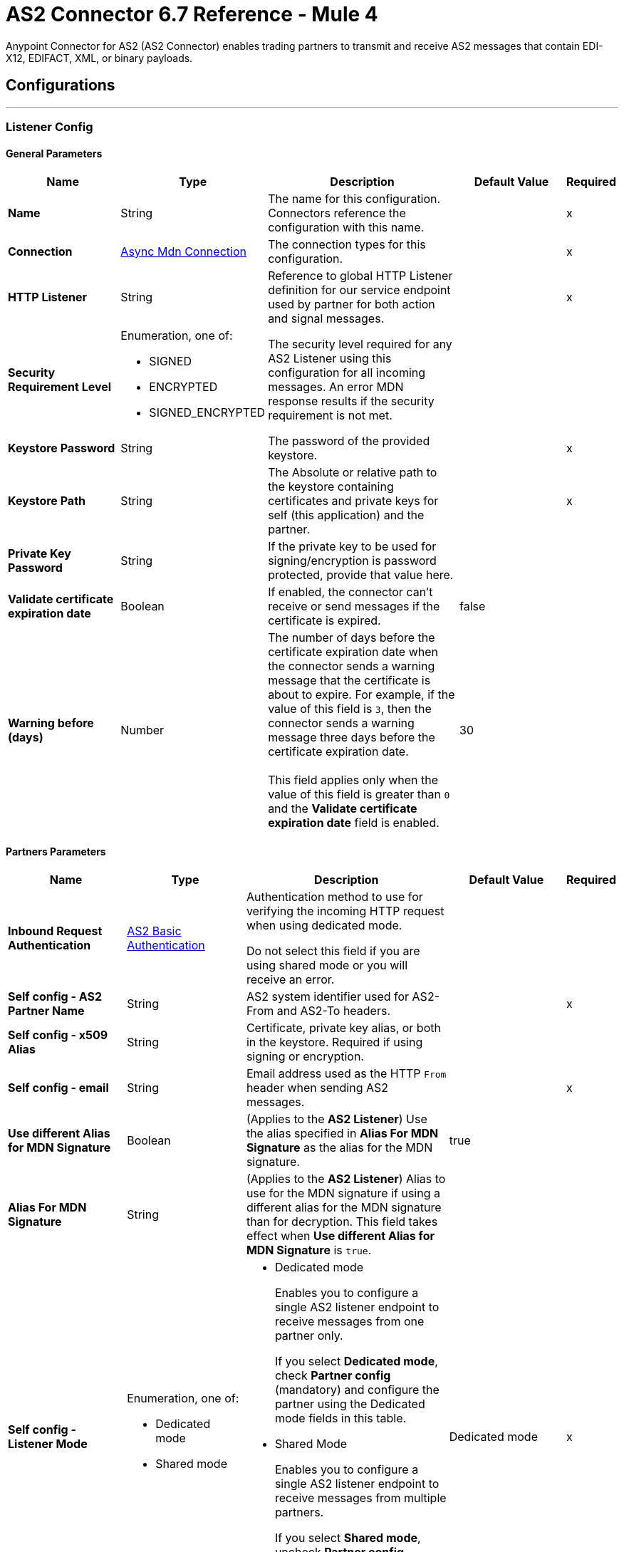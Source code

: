 = AS2 Connector 6.7 Reference - Mule 4
:page-aliases: connectors::as2/as2-connector-reference.adoc

Anypoint Connector for AS2 (AS2 Connector) enables trading partners to transmit and receive AS2 messages that contain EDI-X12, EDIFACT, XML, or binary payloads.

== Configurations
---
[[ListenerConfig]]
=== Listener Config

==== General Parameters
[%header,cols="20s,20a,35a,20a,5a"]
|===
| Name | Type | Description | Default Value | Required
|Name | String | The name for this configuration. Connectors reference the configuration with this name. | | x
| Connection a| <<ListenerConfig_async-mdn-connection-provider, Async Mdn Connection>>
| The connection types for this configuration. | | x
| HTTP Listener a| String | Reference to global HTTP Listener definition for our service endpoint used by partner for both action and signal messages. |  | x
| Security Requirement Level a| Enumeration, one of:

** SIGNED
** ENCRYPTED
** SIGNED_ENCRYPTED

| The security level required for any AS2 Listener using this configuration for all incoming messages. An error MDN response results if the security requirement is not met. |  |
| Keystore Password a| String |  The password of the provided keystore. |  | x
| Keystore Path a| String |  The Absolute or relative path to the keystore containing certificates and private keys for self (this application) and the partner. |  | x
| Private Key Password a| String |  If the private key to be used for signing/encryption is password protected, provide that value here. |  |
| Validate certificate expiration date a| Boolean |  If enabled, the connector can't receive or send messages if the certificate is expired. | false |
| Warning before (days) a| Number | The number of days before the certificate expiration date when the connector sends a warning message that the certificate is about to expire. 
For example, if the value of this field is `3`, then the connector sends a warning message three days before the certificate expiration date. 
{sp} +
{sp} +
This field applies only when the value of this field is greater than `0` and the *Validate certificate expiration date* field is enabled. | 30 |
|===

==== Partners Parameters
[%header,cols="20s,20a,35a,20a,5a"]
|===
| Name | Type | Description | Default Value | Required
| Inbound Request Authentication
a| <<AS2BasicAuthentication>> |  Authentication method to use for verifying the incoming HTTP request when using dedicated mode.

Do not select this field if you are using shared mode or you will receive an error.|  |
| Self config - AS2 Partner Name a| String |  AS2 system identifier used for AS2-From and AS2-To headers. |  | x
| Self config - x509 Alias a| String |  Certificate, private key alias, or both in the keystore. Required if using signing or encryption. |  |
| Self config - email|String | Email address used as the HTTP `From` header when sending AS2 messages. | |x
| Use different Alias for MDN Signature| Boolean| (Applies to the *AS2 Listener*) Use the alias specified in *Alias For MDN Signature* as the alias for the MDN signature.| true|
| Alias For MDN Signature|String| (Applies to the *AS2 Listener*) Alias to use for the MDN signature if using a different alias for the MDN signature than for decryption. This field takes effect when *Use different Alias for MDN Signature* is `true`.||
| Self config - Listener Mode a| Enumeration, one of:

* Dedicated mode
* Shared mode
a|
* Dedicated mode
+
Enables you to configure a single AS2 listener endpoint to receive messages from one partner only.
+
If you select *Dedicated mode*, check *Partner config* (mandatory) and configure the partner using the Dedicated mode fields in this table.
+
* Shared Mode
+
Enables you to configure a single AS2 listener endpoint to receive messages from multiple partners.
+
If you select *Shared mode*, uncheck *Partner config* (mandatory) and configure each partner using the Shared mode fields in this table. | Dedicated mode | x
| Dedicated mode - Partner Config - AS2 Partner Name a| String |  AS2 system identifier used for AS2-From and AS2-To headers. |  | x
| Dedicated mode - Partner Config - x509 Alias a| String |  Certificate, private key alias, or both in the keystore. Required if using signing or encryption. |  |
| Dedicated mode - Partner Config - email a| String |  Email address used as the HTTP `From` header when sending AS2 messages. |  | x
|Shared mode - Partners |  Enumeration, one of:

* Expression
* Inline
| Indicates whether to add partner information by using an expression or by entering values inline.| Expression | x
| Shared mode - Partners - AS2 Partner Name a| String |  AS2 system identifier used for AS2-From and AS2-To headers. |  | x
| Shared mode - Partners - x509 Alias a| String |  Certificate, private key alias, or both in the keystore. Required if using signing or encryption. |  |
| Shared mode - Partners - email a| String |  Email address used as the HTTP `From` header when sending an AS2 message. |  | x
| Shared mode - Inbound Request Authentication a| <<AS2BasicAuthentication>> |  Authentication method to use for verifying the incoming HTTP request. |  |
|===

[[listener-config-advanced]]
==== Advanced Parameters

[%header,cols="20s,20a,35a,20a,5a"]
|===
| Name | Type | Description | Default Value | Required
| Check for duplicate messages | a| Checks for duplicate messages:

* If selected, the connector checks to see if a new received message is duplicated, as determined by comparing the following values in the new message to those in existing messages:
+
** Sender (from the AS2-From field)
** Receiver (from the AS2-To field)
** Message ID (from the Message-Id field)

+
If all three values match an existing message, the connector rejects the duplicate message. If selected, you must:

** Reference a global object store in the *Object Store* field. This object store will store the existing messages.
** Add the object store dependency to your project by adding the *ObjectStore* component to the Studio canvas or adding it to the `pom.xml`, as follows:
+
----
<dependency>
  <groupId>org.mule.connectors</groupId>
  <artifactId>mule-objectstore-connector</artifactId>
  <version>_latest-version_</version>
  <classifier>mule-plugin</classifier>
</dependency>
----
+
For the latest object store version, see the xref:release-notes::connector/object-store-connector-release-notes-mule-4.adoc[Object Store Connector Release Notes].
{sp}+
{sp}+
If the MDN mode is `AUTO`, use the Idempotent Message Validator instead of the *Check for duplicate messages* field to check for duplicate messages. If the MDN mode is `IMMEDIATE`, the validator does not work. Therefore, in this circumstance, you must use the *Check for duplicate messages* field to check for duplicate messages. For more information, see xref:mule-runtime::idempotent-message-validator.adoc[Idempotent Message Validator].
{sp}+
{sp}+
** If deselected, the connector accepts duplicate messages.
| false |
| Object Store |Object Store | Object store where the connector stores new messages. This field is mandatory if the *Check for duplicate messages* field is selected.
{sp} +
{sp} +
For information about setting field values for this object store, see the xref:connectors::object-store/object-store-connector-reference.adoc[Object Store Connector Reference]. 
{sp} +
{sp} +
You might experience limitations that are specific to the object store implementation you are using (Anypoint Object Store V2 (OSv2), CloudHub Object Store V1 (OSv1), or Mule Object Store), so configure the object store to suit your needs.
For more information, see https://help.mulesoft.com/s/article/The-Different-Types-of-Object-Stores-Explained[The Different Types of Object Stores Explained.] | |
| Expiration policy | <<ExpirationPolicy>> |  Configures the minimum amount of time that a dynamic configuration instance can remain idle before Mule considers it eligible for expiration. This does not mean that the platform expires the instance at the exact moment that it becomes eligible. Mule purges the instances as appropriate. |  |
|===

==== Connection Types
[[ListenerConfig_async-mdn-connection-provider]]
===== Async MDN Connection Provider

====== Parameters
[%header,cols="20s,20a,35a,20a,5a"]
|===
| Name | Type | Description | Default Value | Required
| Use Persistent Connections a| Boolean |  If false, each connection is closed after the first request completes. |  false |
| Connection Timeout a| Number |  How long the connector waits before timing out when establishing a connection to the remote service. This value is qualified by the *Connection Timeout Units* field.|  30 |
| Connection Timeout Units a| Enumeration, one of:

** NANOSECONDS
** MICROSECONDS
** MILLISECONDS
** SECONDS
** MINUTES
** HOURS
** DAYS |  A time unit that qualifies the value of the *Connection Timeout* field. |  SECONDS|
| Max Connections a| Number |  The maximum number of outbound connections to keep open at the same time. By default, the number of connections is unlimited. |  -1 |
| Connection Idle Timeout a| Number |  A timeout for how long a connection can remain idle before it is closed. The value of this attribute is only used when persistent connections are enabled. This value is qualified by the *Connection Idle Timeout Units* field. |  30 |
| Connection Idle Timeout Units a| Enumeration, one of:

** NANOSECONDS
** MICROSECONDS
** MILLISECONDS
** SECONDS
** MINUTES
** HOURS
** DAYS |  A time unit that qualifies the value of the *Connection Idle Timeout* field. |  MINUTES |
| Retry Interval a| Number | The interval between each retry, in seconds. | 60 |
| Retry Count a| Number | The number of retries. A value of `0` means no retries.) | 0 |
| Proxy Config a| One of:

* <<proxy>>
* <<ntlm-proxy>> |  Reusable configuration element for outbound connections through a proxy. A proxy element must define a host name and a port attributes, and optionally can define a username and password. |  |
| TLS Configuration a| <<Tls>> |  Reference to a TLS config element. This enables HTTPS for this configuration. |  |
| Reconnection a| <<Reconnection>> |  When the application is deployed, a connectivity test is performed on all connectors. If set to true, the deployment fails if the test doesn't pass after exhausting the associated reconnection strategy. |  |
|===


==== Associated Sources
* <<as2-listener>>

---
[[MDNListenerConfig]]
=== MDN Listener Config

==== General Parameters
[%header,cols="20s,20a,35a,20a,5a"]
|===
| Name | Type | Description | Default Value | Required
|Name | String | The name for this configuration. Connectors reference the configuration with this name. | | x
| HTTP Listener a| String |  Reference to global HTTP Listener definition for our service endpoint used by a partner for both action and signal messages. |  | x
| Keystore Password a| String |  The password of the provided keystore. |  | x
| Keystore Path a| String |  The Absolute or relative path to the keystore containing certificates and private keys for self(this application) and the partner. |  | x
| Private Key Password a| String |  If the private key to use for signing/encryption is password protected, provide that value here. |  |
| Validate certificate expiration date a| Boolean |  If enabled, the connector can't receive or send messages if the certificate is expired. | false |
| Warning before (days) a| Number | The number of days before the certificate expiration date when the connector sends a warning message that the certificate is about to expire. For example, if the value of this field is `3`, then the connector sends a warning message three days before the certificate expiration date. 
{sp} +
{sp} +
This field applies only when the value of this field is greater than `0` and the *Validate certificate expiration date* field is enabled. | 30 |
|===

==== Advanced Parameters
[%header,cols="20s,20a,35a,20a,5a"]
|===
| Name | Type | Description | Default Value | Required
| Expiration policy | <<ExpirationPolicy>> |Configures the minimum amount of time that a dynamic configuration instance can remain idle before Mule considers it eligible for expiration. This does not mean that the platform expires the instance at the exact moment that it becomes eligible. Mule purges the instances as appropriate. | |
|===

==== Partners Parameters
[%header,cols="20s,20a,35a,20a,5a"]
|===
| Name | Type | Description | Default Value | Required
| Self config - AS2 Partner Name a| String |  AS2 system identifier used for AS2-From and AS2-To headers. |  | x
| Self config - x509 Alias a| String |  Certificate, private key alias, or both in the keystore. Required if using signing or encryption. |  |
| Self config - email a| String |  Email address used as the HTTP `From` header when sending 12 messages. |  | x

| MDN Listener Mode a| Enumeration, one of:

* Mdn dedicated mode
* Mdn shared mode
a|
* Mdn dedicated mode
+
Enables you to configure a single AS2 listener endpoint to receive MDNs from one partner only.
+
If you select *Mdn dedicated mode*, check *Partner config* (mandatory) and configure the partner using the Mdn dedicated mode fields in this table.
+
* Mdn shared mode
+
Enables you to configure a single AS2 listener endpoint to receive MDNs from multiple partners.
+
If you select *Mdn shared mode*, uncheck *Partner config* (mandatory) and configure each partner using the Mdn shared mode fields in this table. |  | x
| Mdn dedicated mode - Partner Config - AS2 Partner Name a| String |  AS2 system identifier used for AS2-From and AS2-To headers. |  | x
| Mdn dedicated mode - Partner Config - x509 Alias a| String |  Certificate, private key alias, or both in the keystore. Required if using signing or encryption. | Dedicated mode|
| Mdn dedicated mode - Partner Config - email a| String |  Email address used as the HTTP `From` header when sending MDNs. |  | x
| Mdn shared mode - Partners - AS2 Partner Name a| String |  AS2 system identifier used for AS2-From and AS2-To headers. |  | x
| Mdn shared mode - Partners - x509 Alias a| String |  Certificate, private key alias, or both in the keystore. Required if using signing or encryption. |  |
| Mdn shared mode - Partners - email a| String |  Email address used as the HTTP `From` header when sending MDNs. |  | x
|===

==== Associated Sources
* <<as2-mdn-listener>>

---
[[send-config]]
=== Send Config

This class represents an extension configuration, values set in this class are commonly used across multiple operations since they represent something core from the extension.

==== Parameters
[%header,cols="20s,20a,35a,20a,5a"]
|===
| Name | Type | Description | Default Value | Required
|Name | String | The name for this configuration. Connectors reference the configuration with this name. | | x
| Connection a| <<send-config_connection, Outbound Connection Config>>
| The connection types for this configuration. | | x
| Expiration Policy a| <<ExpirationPolicy>> |  Configures the minimum amount of time that a dynamic configuration instance can remain idle before Mule considers it eligible for expiration. This does not mean that the platform expires the instance at the exact moment that it becomes eligible. Mule purges the instances as appropriate. |  |
| General - Transfer Mode Configuration a| Enumeration, one of:

** Chunked transfer mode
** Identity transfer mode
** Threshold transfer mode a|  The transfer mode applied when sending information:

* Chunked transfer mode
+
Sends the headers without the Content-Length property and modifies the message body to transfer it as a series of chunks.
+
* Identity transfer mode
+
Sends the headers with the Content-Length property and sends the whole message body.
+
* Threshold transfer mode
+
Sends the headers and message body according to the specified threshold.
+
** If the message body is less than or equal to the threshold, the connector uses the Identity transfer mode option.
** If the message body is greater than the threshold, the connector uses the Chunked transfer mode option.
| Chunked transfer mode
|
| Threshold
| Number
| Threshold used when the General - Transfer Mode Configuration field is set to `Threshold transfer mode`.
| 64
|
| Threshold Unit
a| Enumeration, one of:

* Byte
* GB
* KB
| Unit associated with the Threshold field.
|KB
|
| General - Propagate Content Transfer Encoding a| Boolean |  Indicates whether to propagate the content transfer encoding on the AS2 message sent to the partner:

* True: The main content transfer encoding is propagated to every MIME part of the resulting message.
* False: Signed and encrypted MIME parts are encoded with Base64. |  False |
| General - Custom Message ID a| String |  Enables the specification of a custom AS2 Message ID |  |
| Partner Config - AS2 Partner Name a| String |  AS2 system identifier (used for AS2-From and AS2-To headers)|  | x
| Partner Config - x509 Alias a| String |  Certificate, private key alias, or both in the keystore (required if using signing or encryption) |  |
| Partner Config - email a| String |  Email address used as HTTP `From` header when sending |  | x
| MDN Partner Config - Use different Alias for MDN Signature| Boolean| (Applies to the *Send with Sync Mdn* operation) Use the alias specified in *Alias For MDN Signature* as the alias for MDN signature validation.| true|
| MDN Partner Config - Alias For MDN Signature|String| (Applies to the *Send with Sync Mdn* operation) Alias to use for MDN signature validation if using a different alias for MDN signature validation than for encryption. This field takes effect when *Use different Alias for MDN Signature* is `true`.||
| Self config - AS2 Partner Name a| String |  AS2 system identifier (used for AS2-From and AS2-To headers) |  | x
| Self config - x509 Alias a| String |  Certificate, private key alias or both in keystore (required if using signing or encryption) |  |
| Self config - email a| String |  Email address used as HTTP `From` header when sending |  | x
| Subject a| String |  Free form text for MIME Subject header |  |
| MIC Signature Algorithm a| Enumeration, one of:

** MD5
** SHA1
** SHA224
** SHA256
** SHA384
** SHA512
** UNSIGNED |  Algorithm to use when setting the message integrity check value. |  UNSIGNED |
| MDN MIC Signature Algorithm a| Enumeration, one of:

** MD5
** SHA1
** SHA224
** SHA256
** SHA384
** SHA512
** UNSIGNED |  Request partner to respond with a signed MDN using this algorithm for calculating MIC |  UNSIGNED |
| Encryption Algorithm a| Enumeration, one of:

** DES
** DES_EDE3
** RC2
** AES128_CBC
** AES192_CBC
** AES256_CBC
** AES128_CCM
** AES192_CCM
** AES256_CCM
** AES128_GCM
** AES192_GCM
** AES256_GCM
** AES256_WRAP
** CAST5
** UNENCRYPTED |  The Algorithm to use when encrypting the message to be sent |  UNENCRYPTED |
| Content Transfer Encoding a| Enumeration, one of:

** BASE64
** QUOTED_PRINTABLE
** SEVEN_BIT
** EIGHT_BIT
** BINARY |  The encoding to use on the content of AS2 message being sent. |  BINARY |
| Request A Receipt a| Enumeration, one of:

** NONE
** UNSIGNED
** SIGNED_OPTIONAL
** SIGNED_REQUIRED |  How the connector behaves based on the received receipts. |  UNSIGNED |
| Compression Type a| Enumeration, one of:

** NONE
** ZLIB |  The Compression type to use |  NONE |
| Receipt Delivery URL a| String |  The asynchronous MDN delivery address to which the MDN is returned. This should be the fully formed URL to the *As 2 mdn listener* source, for example, `+https://example.com/mdn+`.
{sp} +
{sp} +
If a flow uses the *Send With Async MDN* operation, then either this field or the *Receipt Delivery URL* field associated with that operation is required. If both fields have values, the value for the operation overrides the value for the global configuration.|  |
| Keystore Password a| String |  The password of the provided keystore. |  | x
| Keystore Path a| String |  The Absolute or relative path to the keystore containing certificates and private keys for self(this application) and the partner. |  | x
| Private Key Password a| String |  If the private key to use for signing/encryption is password protected, provide that value here. |  |
| Validate certificate expiration date a| Boolean |  If enabled, the connector can't receive or send messages if the certificate is expired. | false |
| Warning before (days) a| Number | The number of days before the certificate expiration date when the connector sends a warning message that the certificate is about to expire. For example, if the value of this field is `3`, then the connector sends a warning message three days before the certificate expiration date. 
{sp} +
{sp} +
This field applies only when the value of this field is greater than `0` and the *Validate certificate expiration date* field is enabled. | 30 |
|===

==== Connection Types
[[send-config_connection]]
===== Outbound Connection Config


====== Parameters
[%header,cols="20s,20a,35a,20a,5a"]
|===
| Name | Type | Description | Default Value | Required
| Use Persistent Connections a| Boolean |  If false, each connection is closed after the first request completes. |  false |
| Connection Timeout a| Number |  How long the connector waits before timing out when establishing a connection to the remote service. This value is qualified by the *Connection Timeout Units* field. |  30 |
| Connection Timeout Units a| Enumeration, one of:

** NANOSECONDS
** MICROSECONDS
** MILLISECONDS
** SECONDS
** MINUTES
** HOURS
** DAYS |  A time unit that qualifies the value of the *Connection Timeout* field. |  SECONDS |
| Max Connections a| Number |  The maximum number of outbound connections to keep open at the same time. By default the number of connections is unlimited. |  -1 |
| Connection Idle Timeout a| Number |  A timeout for how long a connection can remain idle before it is closed.
The value of this attribute is only used when persistent connections are enabled. This value is qualified by the value of the *Connection Idle Timeout Units* field. |  30 |
| Connection Idle Timeout Units a| Enumeration, one of:

** NANOSECONDS
** MICROSECONDS
** MILLISECONDS
** SECONDS
** MINUTES
** HOURS
** DAYS |  A time unit that qualifies the value of the *Connection Idle Timeout* field. |  MINUTES |
| Proxy Config a| One of:

* <<proxy>>
* <<ntlm-proxy>> |  Reusable configuration element for outbound connections through a proxy. A proxy element must define a host name and a port attributes, and optionally can define a username and a password. |  |
| Partner URL a| String |  Service endpoint URL to the partner. |  | x
| Outbound Request Authentication a| HttpRequestAuthentication |  Authentication method to use for the HTTP request. |  |
| TLS Configuration a| <<Tls>> |  Reference to a TLS config element. This enables HTTPS for this configuration. |  |
| Reconnection a| <<Reconnection>> | When the application is deployed, a connectivity test is performed on all connectors. If set to true, the deployment fails if the test doesn't pass after exhausting the associated reconnection strategy. |  |
|===

== Sources

* <<as2-listener>>
* <<as2-mdn-listener>>
* <<non-repudiation-listener>>

[[as2-listener]]
=== As2 Listener
`<as2-mule4:as2-listener>`


Represents a listener for AS2 sender requests.


==== Parameters
[%header,cols="20s,20a,35a,20a,5a"]
|===
| Name | Type | Description | Default Value | Required
| Configuration | String | The name of the configuration to use. | | x
| Path a| String |  This path is appended to any path set in the listener configuration. |  / |
| Connection Timeout a| Number |  An override for the timeout for establishing connections to the remote service as milliseconds. The default of 0 means this value is not used to override the configuration. |  0 |
| Non repudiation flow ref a| String |  The name of the configured flow that contains the *Non repudiation listener* source. |  |
| Mdn mode a| Enumeration, one of:

** AUTO
** IMMEDIATE 
a|  MDN deliver mode: 

* AUTO: Sends an MDN at the end of the flow.
* IMMEDIATE: Sends an MDN when the source receives a message. | IMMEDIATE |
| Output Mime Type a| String |  The MIME type of the payload that this operation outputs. |  |
| Output Encoding a| String |  The encoding of the payload that this operation outputs. |  |
| Primary Node Only a| Boolean |  Whether to execute this source on only the primary node when running in a cluster. |  |
| Streaming Strategy a| * <<repeatable-in-memory-stream>>
* <<repeatable-file-store-stream>>
* non-repeatable-stream |  Configures how Mule processes streams. The default is to use repeatable streams. |  |
| Redelivery Policy a| <<RedeliveryPolicy>> |  Defines a policy for processing the redelivery of the same message. |  |
| Reconnection Strategy a| * <<reconnect>>
* <<reconnect-forever>> |  Configures a reconnection strategy to use when a connector operation fails to connect to an external server. |  |
|===

==== Output
[%autowidth.spread]
|===
|Type |Binary
| Attributes Type a| <<AS2ListenerAttributes>>
|===

==== For Configurations
* <<ListenerConfig>>



[[as2-mdn-listener]]
=== As2 Mdn Listener
`<as2-mule4:as2-mdn-listener>`


Listens for AS2 requests and automatically sends an MDN back to the receipt URL provided in the transmission when a request is received.

[NOTE]
====
 If the receipt URL is inaccessible, the inbound AS2 message is not processed.
====

==== Parameters
[%header,cols="20s,20a,35a,20a,5a"]
|===
| Name | Type | Description | Default Value | Required
| Configuration | String | The name of the configuration to use. | | x
| Path a| String |  This path is appended to any path set in the listener configuration. |  / |
| Non repudiation flow ref a| String |  The name of the configured flow that contains the *Non repudiation listener* source. |  |
| Output Mime Type a| String |  The MIME type of the payload that this operation outputs. |  |
| Output Encoding a| String |  The encoding of the payload that this operation outputs. |  |
| Primary Node Only a| Boolean |  Whether to execute this source on only the primary node when running in a cluster. |  |
| Streaming Strategy a| * <<repeatable-in-memory-stream>>
* <<repeatable-file-store-stream>>
* non-repeatable-stream |  Configures how Mule processes streams. The default is to use repeatable streams. |  |
| Redelivery Policy a| <<RedeliveryPolicy>> |  Defines a policy for processing the redelivery of the same message. |  |
|===

==== Output
[%autowidth.spread]
|===
|Type |Binary
| Attributes Type a| <<AS2MdnAttributes>>
|===

==== For Configurations
* <<MDNListenerConfig>>


[[non-repudiation-listener]]
=== Non repudiation listener
`<as2-mule4:non-repudiation-listener>`

Receives a signed copy of a receipt or a message for persistent non-repudiation storage. 

==== Parameters
[%header,cols="20s,20a,35a,20a,5a"]
|===
| Name | Type | Description | Default Value | Required
| Display Name | String | The name of this configuration. Connectors reference the configuration with this name. | | x
| Mime Type a| String |  The MIME type of the payload passed to this flow. |  |
| Encoding a| String |  The encoding of the payload passed to this flow. |  |
| Redelivery Policy a| <<RedeliveryPolicy>> |  Defines a policy for processing the redelivery of the same message. |  |
| Streaming Strategy a| * <<repeatable-in-memory-stream>>
* <<repeatable-file-store-stream>> 
* Non repeatable stream| Configures how Mule processes streams. The default is to use repeatable streams.| |
| Primary Node Only | Boolean | Whether to execute this source on only the primary node when running in a cluster. | | |
|===

==== Output

[%autowidth.spread]
|===
|Type |Binary
| Attributes Type a| <<AS2ListenerAttributes>>
|Attributes Type a| <<AS2MdnAttributes>>
|===

=== For Configurations

None.

== Operations

* <<sendWithAsyncMdn>>
* <<sendWithSyncMdn>>

[[sendWithAsyncMdn]]
=== Send With Async Mdn
`<as2-mule4:send-with-async-mdn>`

Performs the send async request using the configuration, client, and AS2 requester parameters, and completes the callback accordingly.


==== Parameters
[%header,cols="20s,20a,35a,20a,5a"]
|===
| Name | Type | Description | Default Value | Required
| Configuration | String | The name of the configuration to use. | | x
| General - Custom Message ID a| String |  Enables the specification of a custom AS2 Message ID. |  |
| Output Mime Type a| String |  The MIME type of the payload that this operation outputs. |  |
| Output Encoding a| String |  The encoding of the payload that this operation outputs. |  |
| Streaming Strategy a| * <<repeatable-in-memory-stream>>
* <<repeatable-file-store-stream>>
* non-repeatable-stream |  Configures how Mule processes streams. The default is to use repeatable streams. |  |
| AS2 MIME Type a| String |  The content type of the Document being sent via AS2 (for example, `application/EDI-X12`). There are no restrictions on the content-type that are supported. |  `#[payload.^mimeType]` |
| Content Stream a| Binary |  The content InputStream to be sent. |  `#[payload]` |
| Content Description a| String |  Content MIME part content description |  |
| File Name a| String |  Filename of the content stream. If not set, the content is transferred without a filename. |  |
| Request Receipt a| Enumeration, one of:

** NONE
** UNSIGNED
** SIGNED_OPTIONAL
** SIGNED_REQUIRED a|  How the connector behaves based on the received receipts:

* NONE: No receipt is expected. 
* SIGNED_OPTIONAL: Receipt can be signed or unsigned.
* SIGNED_REQUIRED: Expects a signed receipt. The application fails if the receipt is unsigned. 
* UNSIGNED: Expects an unsigned receipt. |  |
| Require Processed a| Boolean |  Requires a processed response in the MDN to continue the flow. An error occurs if the response is unprocessed.|  true |
| Connection Timeout a| Number |  Override for the timeout for establishing connections to the remote service as milliseconds. The default of 0 means this value is not used to override the configuration. |  0 |
| Non repudiation flow ref a| String |  Name of the configured flow that contains the *Non repudiation listener* source. |  |
| Target Variable a| String |  Name of the variable that stores the operation's output. |  |
| Target Value a| String |  Expression that evaluates the operation’s output. The outcome of the expression is stored in the *Target Variable* field.|  `#[payload]` |
| Reconnection Strategy a| * <<reconnect>>
* <<reconnect-forever>> |  Configures a reconnection strategy to use when a connector operation fails to connect to an external server. |  |
| Custom headers | String a|  Enables you to add custom keys to include in outbound AS2 messages. For each key to include, enter values for these name-value pairs:

* Name
+
Name of the key to send to outbound AS2 messages, formatted as `Name:key-name`
+
* Value
+
Content of the key to send to outbound AS2 messages, formatted as `Value:key-value`|  |
| Receipt Delivery URL a| String | The asynchronous MDN delivery address to which the MDN is returned. This should be the fully formed URL to the *As 2 mdn listener* source, for example, `+https://example.com/mdn+`. 
{sp} +
{sp} +
If a flow uses the *Send With Async MDN* operation, then either this field or the *Receipt Delivery URL* field associated with that operation is required. If both fields have values, the value for the operation overrides the value for the global configuration.| |
|===

==== Output
[%autowidth.spread]
|===
|Type |Binary
| Attributes Type a| <<AS2SendAttributes>>
|===

=== For Configurations
* <<send-config>>

==== Throws
* AS2-MULE4:CONFIGURATION
* AS2-MULE4:UNAUTHORIZED
* AS2-MULE4:CONNECTIVITY
* AS2-MULE4:RETRY_EXHAUSTED


[[sendWithSyncMdn]]
=== Send With Sync Mdn
`<as2-mule4:send-with-sync-mdn>`

Performs the send sync request using the configuration, client, and AS2 requester parameters, and completes the callback accordingly.


==== Parameters
[%header,cols="20s,20a,35a,20a,5a"]
|===
| Name | Type | Description | Default Value | Required
| Configuration | String | The name of the configuration to use. | | x
| General - Custom Message ID a| String |  Enables the specification of a custom AS2 Message ID. |  |
| Output Mime Type a| String |  The MIME type of the payload that this operation outputs. |  |
| Output Encoding a| String |  The encoding of the payload that this operation outputs. |  |
| Streaming Strategy a| * <<repeatable-in-memory-stream>>
* <<repeatable-file-store-stream>>
* non-repeatable-stream |  Configures how Mule processes streams. The default is to use repeatable streams.|  |
| AS2 MIME Type a| String |  The content type of the Document being sent via AS2 (for example, application/EDI-X12). There are no restrictions on the content-type that are supported. |  `#[payload.^mimeType]` |
| Content Stream a| Binary |  The content InputStream to be sent. |  `#[payload]` |
| Content Description a| String |  Content MIME part content description |  |
| File Name a| String |  Filename of the content stream. If not set, the content is transferred without a filename. |  |

| Request Receipt a| Enumeration, one of:

** NONE
** UNSIGNED
** SIGNED_OPTIONAL
** SIGNED_REQUIRED a|  How the connector behaves based on the received receipts:

* NONE: No receipt is expected. 
* SIGNED_OPTIONAL: Receipt can be signed or unsigned.
* SIGNED_REQUIRED: Expects a signed receipt. The application fails if the receipt is unsigned. 
* UNSIGNED: Expects an unsigned receipt. |  |
| Require Processed a| Boolean |  Requires a processed response in the MDN to continue the flow. An error occurs if the response is unprocessed.|  true |
| Require Processed a| Boolean |  Require Processed response in the MDN to continue the flow (otherwise there is an error) |  true |
| Connection Timeout a| Number |  An override for the timeout for establishing connections to the remote service as milliseconds. The default of 0 means this value is not used to override the configuration. |  0 |
| Non repudiation flow ref a| String |  The name of the configured flow that contains the *Non repudiation listener* source. |  |
| Target Variable a| String |  Name of the variable that stores the operation's output. |  |
| Target Value a| String |  Expression that evaluates the operation’s output. The outcome of the expression is stored in the *Target Variable* field. |  `#[payload]` |
| Reconnection Strategy a| * <<reconnect>>
* <<reconnect-forever>> |  Configures a reconnection strategy to use when a connector operation fails to connect to an external server. |  |
| Custom headers | String a|  Enables you to add custom keys to include in outbound AS2 messages. For each key to include, enter values for these name-value pairs:

* Name
+
Name of the key to send to outbound AS2 messages, formatted as `Name:key-name`
+
* Value
+
Content of the key to send to outbound AS2 messages, formatted as `Value:key-value`|  |
|===

==== Output
[%autowidth.spread]
|===
|Type |Binary
| Attributes Type a| <<AS2SendAttributes>>
|===

=== For Configurations
* <<send-config>>

==== Throws
* AS2-MULE4:CONFIGURATION
* AS2-MULE4:MIME_PARSE
* AS2-MULE4:UNAUTHORIZED
* AS2-MULE4:CONNECTIVITY
* AS2-MULE4:SIGNATURE_VERIFY
* AS2-MULE4:RETRY_EXHAUSTED

== Types

[[AS2BasicAuthentication]]
=== AS2 Basic Authentication

[%header,cols="20s,25a,30a,15a,10a"]
|===
| Field | Type | Description | Default Value | Required
| Username a| String | Username to authenticate. |  | x
| Password a| String | Password of user to authenticate. |  | x
|===

[[AS2ListenerAttributes]]
=== AS2 Listener Attributes

[%header,cols="20s,25a,30a,15a,10a"]
|===
| Field | Type | Description | Default Value | Required
| As2 Message Id a| String | AS2 unique message ID from receiver to sender. |  | x
| filename a| String | Received filename. |  | x
| Mime Type a| String | MIME type, for example, `application/xml`.|  | x
| From Name a| String | AS2 Receiver name. |  | x
| Headers a| Object | AS2 HTTP headers that elaborate the message format. |  | x
| Mdn Delivery Status a| Enumeration, one of:

** NONE
** SUCCESS
** FAILURE | AS2 message validation status |  | x
| To Name a| String | AS2 Sender name |  | x
|===

[[AS2MdnAttributes]]
=== AS2 Mdn Attributes

[%header,cols="20s,25a,30a,15a,10a"]
|===
| Field | Type | Description | Default Value | Required
| As2 Message Id a| String | AS2 unique message ID from receiver to sender. |  | x
| Disposition Content a| Object | AS2 processed MDN report as headers. |  | x
| From Name a| String | AS2 Receiver name |  | x
| Headers a| Object | AS2 HTTP headers that elaborate the message format. |  | x
| Mdn Alg a| Enumeration, one of:

** MD5
** SHA1
** SHA224
** SHA256
** SHA384
** SHA512
** UNSIGNED | AS2 message integrity check algorithm used |  | x
| Mdn Mic a| String | AS2 message integrity check hashcode |  | x
| Mdn Processed a| Boolean | AS2 message validation status | false |
| Original AS2 Message Id a| String | AS2 Message ID received |  | x
| Report Text a| String | MDN report text |  | x
| To Name a| String | AS2 Sender name |  | x
|===

[[AS2SendAttributes]]
=== AS2 Send Attributes

[%header,cols="20s,25a,30a,15a,10a"]
|===
| Field | Type | Description | Default Value | Required
| As2 Mdn Attributes a| <<AS2MdnAttributes>> | AS2 returned MDN attribute group |  | x
| As2 Message Id a| String | AS2 unique message ID from receiver to sender |  | x
| From Name a| String | AS2 receiver name |  | x
| Headers a| Object | AS2 HTTP headers that elaborate the message format |  | x
| Msg MIC a| String | AS2 message integrity check hashcode |  | x
| Msg MIC Alg a| String | AS2 message integrity check algorithm used |  | x
| To Name a| String | AS2 sender name |  | x
|===

[[crl-file]]
=== Crl File

Specifies the location of the certification revocation list (CRL) file.

[%header,cols="20s,25a,30a,15a,10a"]
|===
| Field | Type | Description | Default Value | Required
| Path a| String | Path to the CRL file. |  |
|===

[[custom-ocsp-responder]]
=== Custom Ocsp Responder

Configures a custom OCSP responder for certification revocation checks.

[%header,cols="20s,25a,30a,15a,10a"]
|===
| Field | Type | Description | Default Value | Required
| Url a| String | URL of the OCSP responder. |  |
| Cert Alias a| String | Alias of the signing certificate for the OCSP response. If specified, the alias must be in the truststore.|  |
|===

[[ExpirationPolicy]]
=== Expiration Policy

[%header,cols="20s,25a,30a,15a,10a"]
|===
| Field | Type | Description | Default Value | Required
| Max Idle Time a| Number | Configures the maximum amount of time that a dynamic configuration instance can remain idle before Mule considers it eligible for expiration. |  |
| Time Unit a| Enumeration, one of:

** NANOSECONDS
** MICROSECONDS
** MILLISECONDS
** SECONDS
** MINUTES
** HOURS
** DAYS | A time unit that qualifies the value of the *Max Idle Time* field.  |  |
|===

[[FailureStatusCodeValidator]]
=== Failure Status Code Validator

[%header,cols="20s,25a,30a,15a,10a"]
|===
| Field | Type | Description | Default Value | Required
| Values a| String | Comma-separated list of status codes that cause errors to be thrown. |  | x
|===

[[KeyStore]]
=== KeyStore

Configures the keystore for TLS.

[%header,cols="20s,25a,30a,15a,10a"]
|===
| Field | Type | Description | Default Value | Required
| Path a| String | Path to the keystore. Mule resolves the path relative to the current classpath and file system. |  |
| Type a| String | Type of keystore. |  |
| Alias a| String | Alias of the key to use when the keystore contains multiple private keys. By default, Mule uses the first key in the file.|  |
| Key Password a| String | Password used to protect the private key. |  |
| Password a| String | Password used to protect the keystore. |  |
| Algorithm a| String | Encryption algorithm that the keystore uses.|  |
|===

[[ntlm-proxy]]
=== NTLM Proxy

[%header,cols="20s,25a,30a,15a,10a"]
|===
| Field | Type | Description | Default Value | Required
| Ntlm Domain a| String | Domain of the NTLM proxy server. |  | x
| Host a| String |Hostname or IP address of the NTLM proxy server.  |  | x
| Port a| Number | Port of the NTLM proxy server. |  | x
| Username a| String | Username to authenticate against the proxy server. |  |
| Password a| String | Password to authenticate against the proxy server. |  |
| Non Proxy Hosts a| String | NTLM hosts that the connector can access without using a proxy server.|  |
|===

[[proxy]]
=== Proxy

[%header,cols="20s,25a,30a,15a,10a"]
|===
| Field | Type | Description | Default Value | Required
| Host a| String | Hostname or IP address of the proxy server. |  | x
| Port a| Number |  Port of the proxy server.|  | x
| Username a| String | Username to authenticate against the proxy server. |  |
| Password a| String | Password to authenticate against the proxy server. |  |
| Non Proxy Hosts a| String |  Hosts that the connector can access without using a proxy server.|  |
|===

[[reconnect]]
=== Reconnect

Configures a standard reconnection strategy, which specifies how often to reconnect and how many reconnection attempts the connector source or operation can make.

[%header,cols="20s,25a,30a,15a,10a"]
|===
| Field | Type | Description | Default Value | Required
| Frequency a| Number | How often to attempt to reconnect, in milliseconds. |  |
| Reconnection Attempts a| Number | How many reconnection attempts to make. |  |
| Blocking a| Boolean | If false, the reconnection strategy runs in a separate, non-blocking thread. | true |
|===

[[reconnect-forever]]
=== Reconnect Forever

Configures a forever reconnection strategy by which the connector source or operation attempts to reconnect at a specified frequency for as long as the Mule app runs.

[%header,cols="20s,25a,30a,15a,10a"]
|===
| Field | Type | Description | Default Value | Required
| Frequency (ms) a| Number | How often to reconnect, in milliseconds |  |
| Blocking a| Boolean | If false, the reconnection strategy runs in a separate, non-blocking thread. | true |
|===

[[Reconnection]]
=== Reconnection

Configures a reconnection strategy for an operation.

[%header,cols="20s,25a,30a,15a,10a"]
|===
| Field | Type | Description | Default Value | Required
| Fails Deployment a| Boolean a| What to do if, when an app is deployed, a connectivity test does not pass after exhausting the associated reconnection strategy:

* true: Allow the deployment to fail.
* false: Ignore the results of the connectivity test. |  |
| Reconnection Strategy a| * <<reconnect>>
* <<reconnect-forever>> | The reconnection strategy to use. |  |
|===

[[RedeliveryPolicy]]
=== Redelivery Policy

[%header,cols="20s,25a,30a,15a,10a"]
|===
| Field | Type | Description | Default Value | Required
| Max Redelivery Count a| Number | The maximum number of times a message can be redelivered and processed unsuccessfully before triggering a process-failed message. |  |
| Use Secure Hash a| Boolean | Whether to use a secure hash algorithm to identify a redelivered message. |  |
| Message Digest Algorithm a| String | The secure hashing algorithm to use. If not set, the default is SHA-256. |  |
| Id Expression a| String | Defines one or more expressions to use to determine when a message has been redelivered. This property can be set only if useSecureHash is false. |  |
| Object Store a| Object Store | The object store where the redelivery counter for each message is stored. |  |
|===

[[repeatable-file-store-stream]]
=== Repeatable File Store Stream

[%header,cols="20s,25a,30a,15a,10a"]
|===
| Field | Type | Description | Default Value | Required
| In Memory Size a| Number a| Maximum amount of memory that the stream can use for data. If the amount of memory exceeds this value, Mule buffers the content to disk. To optimize performance: 

* Configure a larger buffer size to avoid the number of times Mule needs to write the buffer on disk.
+
This increases performance, but it also limits the number of concurrent requests your application can process, because it requires additional memory.
* Configure a smaller buffer size to decrease memory load at the expense of response time. |  |
| Buffer Unit a| Enumeration, one of:

** BYTE
** KB
** MB
** GB | The unit in which the value of *In Memory Size* is expressed |  |
|===

[[repeatable-in-memory-stream]]
=== Repeatable In Memory Stream

Configures the in-memory streaming strategy by which the request fails if the data exceeds the value of the *MAX Buffer Size* field. Always run performance tests to find the optimal buffer size for your specific use case.

[%header,cols="20s,25a,30a,15a,10a"]
|===
| Field | Type | Description | Default Value | Required
| Initial Buffer Size a| Number | Initial amount of memory to allocate to the data stream. If the streamed data exceeds this value, the buffer expands by *Buffer Size Increment*, with an upper limit of the *In Memory Size* value. |  |
| Buffer Size Increment a| Number | This is by how much the buffer size expands if it exceeds its initial size. Setting a value of zero or lower means that the buffer should not expand, meaning that a STREAM_MAXIMUM_SIZE_EXCEEDED error is raised when the buffer gets full. |  |
| Max Buffer Size a| Number | Maximum size of the buffer. If the buffer size exceeds this value, Mule raises a `STREAM_MAXIMUM_SIZE_EXCEEDED` error. A value of less than or equal to `0` means no limit.  |  |
| Buffer Unit a| Enumeration, one of:

** BYTE
** KB
** MB
** GB | Unit for the *Initial Buffer Size*, *Buffer Size Increment*, and *Max Buffer Size* fields. |  |
|===

[[standard-revocation-check]]
=== Standard Revocation Check

[%header,cols="20s,25a,30a,15a,10a"]
|===
| Field | Type | Description | Default Value | Required
| Only End Entities a| Boolean | Only verify the last element of the certificate chain. |  |
| Prefer Crls a| Boolean | Try CRL instead of OCSP first. |  |
| No Failback a| Boolean | Do not use the secondary checking method, which is the method not specified in the *Prefer Crls* field. |  |
| Soft Fail a| Boolean | Avoid verification failure when the revocation server cannot be reached or is busy. |  |
|===

[[SuccessStatusCodeValidator]]
=== Success Status Code Validator

[%header,cols="20s,25a,30a,15a,10a"]
|===
| Field | Type | Description | Default Value | Required
| Values a| String | Comma-separated list of status codes that indicate success. |  | x
|===

[[Tls]]
=== TLS

Configures TLS to provide secure communications for the Mule app.

[%header,cols="20s,25a,30a,15a,10a"]
|===
| Field | Type | Description | Default Value | Required
| Enabled Protocols a| String | Comma-separated list of protocols enabled for this context. |  |
| Enabled Cipher Suites a| String | Comma-separated list of cipher suites enabled for this context. |  |
| Trust Store a| <<TrustStore>> | Configures the TLS truststore. |  |
| Key Store a| <<KeyStore>> | Configures the TLS keystore. |  |
| Revocation Check a| * <<crl-file>>
* <<custom-ocsp-responder>>
* <<standard-revocation-check>>
|Configures a revocation checking mechanism. |  |
|===

[[TrustStore]]
=== Truststore

Configures the truststore for TLS.

[%header,cols="20s,25a,30a,15a,10a"]
|===
| Field | Type | Description | Default Value | Required
| Path a| String | Path to the truststore. Mule resolves the path relative to the current classpath and file system. |  |
| Password a| String | Password used to protect the truststore. |  |
| Type a| String | Type of truststore. |  |
| Algorithm a| String | Encryption algorithm used by the truststore. |  |
| Insecure a| Boolean | If `true`, Mule stops performing certificate validations. Setting this field to `true` can make connections vulnerable to attacks. |  |
|===

== See Also

* xref:connectors::introduction/introduction-to-anypoint-connectors.adoc[Introduction to Anypoint Connectors]
* https://www.mulesoft.com/exchange/com.mulesoft.connectors/mule-as2-connector/[AS2 Connector in Anypoint Exchange]
* https://help.mulesoft.com[MuleSoft Help Center]
